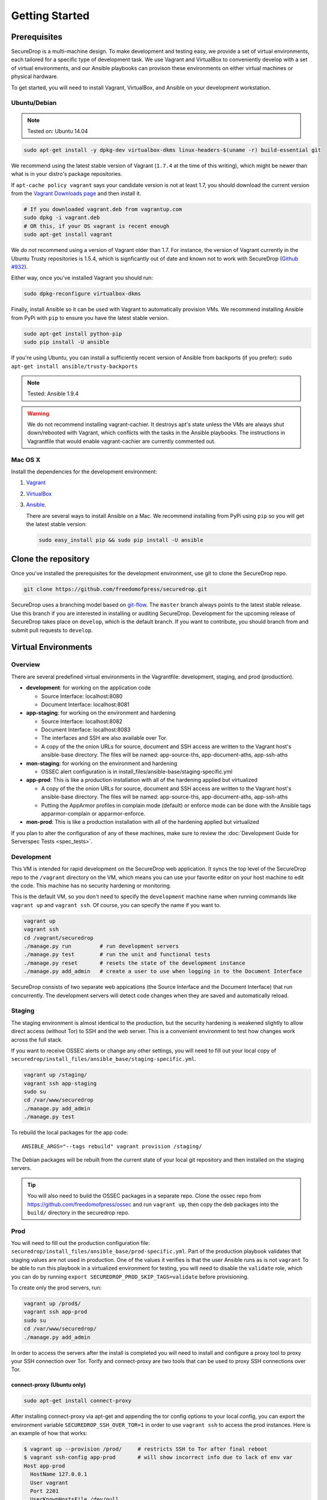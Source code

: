 Getting Started
===============

Prerequisites
-------------

SecureDrop is a multi-machine design. To make development and testing easy, we
provide a set of virtual environments, each tailored for a specific type of
development task. We use Vagrant and VirtualBox to conveniently develop with a
set of virtual environments, and our Ansible playbooks can provison these
environments on either virtual machines or physical hardware.

To get started, you will need to install Vagrant, VirtualBox, and Ansible on
your development workstation.


Ubuntu/Debian
~~~~~~~~~~~~~

.. note:: Tested on: Ubuntu 14.04

.. code:: sh

   sudo apt-get install -y dpkg-dev virtualbox-dkms linux-headers-$(uname -r) build-essential git

We recommend using the latest stable version of Vagrant (``1.7.4`` at the time
of this writing), which might be newer than what is in your distro's package
repositories.

If ``apt-cache policy vagrant`` says your candidate version is not at least 1.7,
you should download the current version from the `Vagrant Downloads page`_ and
then install it.

.. code:: sh

    # If you downloaded vagrant.deb from vagrantup.com
    sudo dpkg -i vagrant.deb
    # OR this, if your OS vagrant is recent enough
    sudo apt-get install vagrant

We *do not* recommend using a version of Vagrant older than 1.7. For instance,
the version of Vagrant currently in the Ubuntu Trusty repositories is 1.5.4,
which is signficantly out of date and known not to work with SecureDrop (`Github
#932`_).

.. _`Vagrant Downloads page`: https://www.vagrantup.com/downloads.html
.. _`GitHub #932`: https://github.com/freedomofpress/securedrop/pull/932

Either way, once you've installed Vagrant you should run:

.. code:: sh

    sudo dpkg-reconfigure virtualbox-dkms

Finally, install Ansible so it can be used with Vagrant to automatically
provision VMs. We recommend installing Ansible from PyPi with ``pip`` to ensure
you have the latest stable version.

.. code:: sh

    sudo apt-get install python-pip
    sudo pip install -U ansible

If you're using Ubuntu, you can install a sufficiently recent version of
Ansible from backports (if you prefer): ``sudo apt-get install
ansible/trusty-backports``

.. note:: Tested: Ansible 1.9.4

.. warning:: We do not recommend installing vagrant-cachier. It destroys apt's
	     state unless the VMs are always shut down/rebooted with Vagrant,
	     which conflicts with the tasks in the Ansible playbooks. The
	     instructions in Vagrantfile that would enable vagrant-cachier are
	     currently commented out.

Mac OS X
~~~~~~~~

Install the dependencies for the development environment:

#. Vagrant_
#. VirtualBox_
#. Ansible_.

   There are several ways to install Ansible on a Mac. We recommend installing
   from PyPi using ``pip`` so you will get the latest stable version:

   .. code:: sh

      sudo easy_install pip && sudo pip install -U ansible

.. _Vagrant: http://www.vagrantup.com/downloads.html
.. _VirtualBox: https://www.virtualbox.org/wiki/Downloads
.. _Ansible: http://docs.ansible.com/intro_installation.html

Clone the repository
--------------------

Once you've installed the prerequisites for the development environment,
use git to clone the SecureDrop repo.

.. code:: sh

   git clone https://github.com/freedomofpress/securedrop.git

SecureDrop uses a branching model based on `git-flow
<http://nvie.com/posts/a-successful-git-branching-model/>`__.  The ``master``
branch always points to the latest stable release. Use this branch if you are
interested in installing or auditing SecureDrop.  Development for the upcoming
release of SecureDrop takes place on ``develop``, which is the default
branch. If you want to contribute, you should branch from and submit pull
requests to ``develop``.

.. todo:: The branching model should be documented separately, in a
	  "Contributing guidelines" document. We are also going to move away
	  from git-flow soon because it sucks.

Virtual Environments
--------------------

Overview
~~~~~~~~

There are several predefined virtual environments in the Vagrantfile:
development, staging, and prod (production).

-  **development**: for working on the application code

   -  Source Interface: localhost:8080
   -  Document Interface: localhost:8081

-  **app-staging**: for working on the environment and hardening

   -  Source Interface: localhost:8082
   -  Document Interface: localhost:8083
   -  The interfaces and SSH are also available over Tor.
   -  A copy of the the onion URLs for source, document and SSH access
      are written to the Vagrant host's ansible-base directory. The
      files will be named: app-source-ths, app-document-aths,
      app-ssh-aths

-  **mon-staging**: for working on the environment and hardening

   -  OSSEC alert configuration is in
      install\_files/ansible-base/staging-specific.yml

-  **app-prod**: This is like a production installation with all of the
   hardening applied but virtualized

   -  A copy of the the onion URLs for source, document and SSH access
      are written to the Vagrant host's ansible-base directory. The
      files will be named: app-source-ths, app-document-aths,
      app-ssh-aths
   -  Putting the AppArmor profiles in complain mode (default) or
      enforce mode can be done with the Ansible tags apparmor-complain
      or apparmor-enforce.

-  **mon-prod**: This is like a production installation with all of the
   hardening applied but virtualized

If you plan to alter the configuration of any of these machines, make sure to
review the :doc:`Development Guide for Serverspec Tests <spec_tests>`.

Development
~~~~~~~~~~~

This VM is intended for rapid development on the SecureDrop web application. It
syncs the top level of the SecureDrop repo to the ``/vagrant`` directory on the
VM, which means you can use your favorite editor on your host machine to edit
the code. This machine has no security hardening or monitoring.

This is the default VM, so you don't need to specify the ``development``
machine name when running commands like ``vagrant up`` and ``vagrant ssh``. Of
course, you can specify the name if you want to.

.. code:: sh

   vagrant up
   vagrant ssh
   cd /vagrant/securedrop
   ./manage.py run         # run development servers
   ./manage.py test        # run the unit and functional tests
   ./manage.py reset       # resets the state of the development instance
   ./manage.py add_admin   # create a user to use when logging in to the Document Interface

SecureDrop consists of two separate web appications (the Source Interface and
the Document Interface) that run concurrently. The development servers will
detect code changes when they are saved and automatically reload.

Staging
~~~~~~~

The staging environment is almost identical to the production, but the security
hardening is weakened slightly to allow direct access (without Tor) to SSH and
the web server. This is a convenient environment to test how changes work
across the full stack.

.. todo:: Explain why we allow direct access on the staging environment

If you want to receive OSSEC alerts or change any other settings, you will need
to fill out your local copy of
``securedrop/install_files/ansible_base/staging-specific.yml``.

.. code:: sh

   vagrant up /staging/
   vagrant ssh app-staging
   sudo su
   cd /var/www/securedrop
   ./manage.py add_admin
   ./manage.py test

To rebuild the local packages for the app code: ::

   ANSIBLE_ARGS="--tags rebuild" vagrant provision /staging/

The Debian packages will be rebuilt from the current state of your
local git repository and then installed on the staging servers.

.. tip::
    You will also need to build the OSSEC packages in a separate repo.
    Clone the ossec repo from https://github.com/freedomofpress/ossec and run
    ``vagrant up``, then copy the deb packages into the ``build/``
    directory in the securedrop repo.

Prod
~~~~

You will need to fill out the production configuration file:
``securedrop/install_files/ansible_base/prod-specific.yml``.  Part of the
production playbook validates that staging values are not used in
production. One of the values it verifies is that the user Ansible runs as is
not ``vagrant`` To be able to run this playbook in a virtualized environment
for testing, you will need to disable the ``validate`` role, which you can do
by running ``export SECUREDROP_PROD_SKIP_TAGS=validate`` before provisioning.

To create only the prod servers, run:

.. code:: sh

   vagrant up /prod$/
   vagrant ssh app-prod
   sudo su
   cd /var/www/securedrop/
   ./manage.py add_admin

In order to access the servers after the install is completed you will need to
install and configure a proxy tool to proxy your SSH connection over Tor.
Torify and connect-proxy are two tools that can be used to proxy SSH
connections over Tor.

.. todo:: Replace all of this with nc, which is simpler, works well with
	  OpenSSH's ProxyCommand, and is included by default on Ubuntu and Mac
	  OS X.

connect-proxy (Ubuntu only)
^^^^^^^^^^^^^^^^^^^^^^^^^^^

.. code:: sh

   sudo apt-get install connect-proxy

After installing connect-proxy via apt-get and appending the tor config options
to your local config, you can export the environment variable
``SECUREDROP_SSH_OVER_TOR=1`` in order to use ``vagrant ssh`` to access the
prod instances.  Here is an example of how that works:

.. code:: sh

    $ vagrant up --provision /prod/     # restricts SSH to Tor after final reboot
    $ vagrant ssh-config app-prod       # will show incorrect info due to lack of env var
    Host app-prod
      HostName 127.0.0.1
      User vagrant
      Port 2201
      UserKnownHostsFile /dev/null
      StrictHostKeyChecking no
      PasswordAuthentication no
      IdentityFile /home/conor/.vagrant.d/insecure_private_key
      IdentitiesOnly yes
      LogLevel FATAL
    $ vagrant ssh app-prod -c 'echo hello'   # will fail due to incorrect ssh-config
    ssh_exchange_identification: read: Connection reset by peer
    $ export SECUREDROP_SSH_OVER_TOR=1       # instruct Vagrant to use Tor for SSH
    $ vagrant ssh-config app-prod            # will show correct info, with ProxyCommand
    Host app-prod
      HostName l57xhqhltlu323vi.onion
      User vagrant
      Port 22
      UserKnownHostsFile /dev/null
      StrictHostKeyChecking no
      PasswordAuthentication no
      IdentityFile /home/conor/.vagrant.d/insecure_private_key
      IdentitiesOnly yes
      LogLevel FATAL
      ProxyCommand connect -R remote -5 -S 127.0.0.1:9050 %h %p
    $ # ensure ATHS values are active in local Tor config:
    $ cat *-aths | sudo tee -a /etc/tor/torrc > /dev/null && sudo service tor reload
    $ vagrant ssh app-prod -c 'echo hello'   # works
    hello
    Connection to l57xhqhltlu323vi.onion closed.

If ``SECUREDROP_SSH_OVER_TOR`` is declared, Vagrant will look up the ATHS URLs
and ``HidServAuth`` values for each server by examining the contents of
``app-ssh-aths`` and ``mon-ssh-aths`` in ``./install_files/ansible-base``. You
can manually inspect these files to append values to your local ``torrc``, as
in the ``cat`` example above.  Note that the ``cat`` example above will also
add the ATHS info for the Document Interface, as well, which is useful for
testing.

torify (Ubuntu and Mac OS X)
^^^^^^^^^^^^^^^^^^^^^^^^^^^^

- Ubuntu

  ``torsocks`` should be installed by the tor package. If it is not installed,
  make sure you are using tor from the `Tor Project's repo
  <https://www.torproject.org/docs/debian.html.en>`__, and not Ubuntu's
  package.

- Mac OS X (Homebrew)

  .. code:: sh

     brew install torsocks

If you have torify on your system (``which torify``) and you're Tor running
in the background, simply prepend it to the SSH command:

.. code:: sh

    torify ssh admin@examplenxu7x5ifm.onion

Tips & Tricks
-------------

Using Tor Browser with the development environment
~~~~~~~~~~~~~~~~~~~~~~~~~~~~~~~~~~~~~~~~~~~~~~~~~~

We strongly encourage sources to use the Tor Browser when they access
the Source Interface. Tor Browser is the easiest way for the average
person to use Tor without making potentially catastrophic mistakes,
makes disable Javascript easy via the handy NoScript icon in the
toolbar, and prevents state about the source's browsing habits
(including their use of SecureDrop) from being persisted to disk.

Since Tor Browser is based on an older version of Firefox (usually the
current ESR release), it does not always render HTML/CSS the same as
other browsers (especially more recent versions of browsers). Therefore,
we recommend testing all changes to the web application in the Tor
Browser instead of whatever browser you normally use for web
development. Unfortunately, it is not possible to access the local
development servers by default, due to Tor Browser's proxy
configuration.

To test the development environment in Tor Browser, you need to add an
exception to allow Tor Browser to access localhost:

#. Open the "Tor Browser" menu and click "Preferences..."
#. Choose the "Advanced" section and the "Network" subtab under it
#. In the "Connection" section, click "Settings..."
#. In the text box labeled "No Proxy for:", enter ``127.0.0.1``

   -  Note: for some reason, ``localhost`` doesn't work here.

#. Click "Ok" and close the Preferences window

You should now be able to access the development server in the Tor
Browser by navigating to ``127.0.0.1:8080`` and ``127.0.0.1:8081``.
